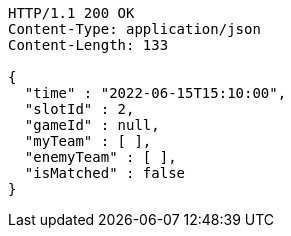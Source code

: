 [source,http,options="nowrap"]
----
HTTP/1.1 200 OK
Content-Type: application/json
Content-Length: 133

{
  "time" : "2022-06-15T15:10:00",
  "slotId" : 2,
  "gameId" : null,
  "myTeam" : [ ],
  "enemyTeam" : [ ],
  "isMatched" : false
}
----